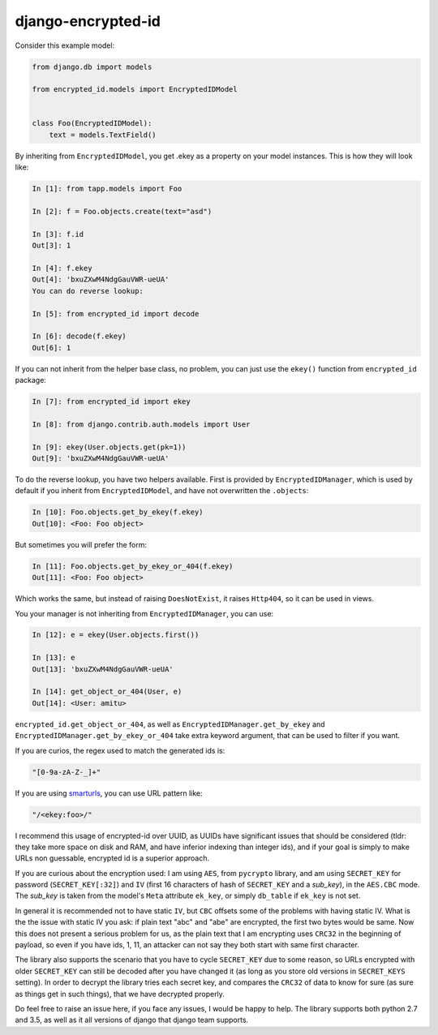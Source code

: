 django-encrypted-id
===================

Consider this example model:

.. code-block:: python

    from django.db import models

    from encrypted_id.models import EncryptedIDModel


    class Foo(EncryptedIDModel):
        text = models.TextField()


By inheriting from ``EncryptedIDModel``, you get .ekey as a property on your
model instances. This is how they will look like:

.. code-block:: python

    In [1]: from tapp.models import Foo

    In [2]: f = Foo.objects.create(text="asd")

    In [3]: f.id
    Out[3]: 1

    In [4]: f.ekey
    Out[4]: 'bxuZXwM4NdgGauVWR-ueUA'
    You can do reverse lookup:

    In [5]: from encrypted_id import decode

    In [6]: decode(f.ekey)
    Out[6]: 1

If you can not inherit from the helper base class, no problem, you can just use
the ``ekey()`` function from ``encrypted_id`` package:

.. code-block:: python

    In [7]: from encrypted_id import ekey

    In [8]: from django.contrib.auth.models import User

    In [9]: ekey(User.objects.get(pk=1))
    Out[9]: 'bxuZXwM4NdgGauVWR-ueUA'


To do the reverse lookup, you have two helpers available. First is provided by
``EncryptedIDManager``, which is used by default if you inherit from
``EncryptedIDModel``, and have not overwritten the ``.objects``:

.. code-block:: python

    In [10]: Foo.objects.get_by_ekey(f.ekey)
    Out[10]: <Foo: Foo object>


But sometimes you will prefer the form:

.. code-block:: python

    In [11]: Foo.objects.get_by_ekey_or_404(f.ekey)
    Out[11]: <Foo: Foo object>


Which works the same, but instead of raising ``DoesNotExist``, it raises
``Http404``, so it can be used in views.

You your manager is not inheriting from ``EncryptedIDManager``, you can use:

.. code-block:: python

    In [12]: e = ekey(User.objects.first())

    In [13]: e
    Out[13]: 'bxuZXwM4NdgGauVWR-ueUA'

    In [14]: get_object_or_404(User, e)
    Out[14]: <User: amitu>


``encrypted_id.get_object_or_404``, as well as
``EncryptedIDManager.get_by_ekey`` and
``EncryptedIDManager.get_by_ekey_or_404`` take extra keyword argument, that can
be used to filter if you want.

If you are curios, the regex used to match the generated ids is:

.. code-block:: python

    "[0-9a-zA-Z-_]+"


If you are using `smarturls <http://amitu.com/smarturls/>`_, you can use URL
pattern like:

.. code-block:: python

    "/<ekey:foo>/"


I recommend this usage of encrypted-id over UUID, as UUIDs have significant
issues that should be considered (tldr: they take more space on disk and RAM,
and have inferior indexing than integer ids), and if your goal is simply to
make URLs non guessable, encrypted id is a superior approach.

If you are curious about the encryption used: I am using ``AES``, from
``pycrypto`` library, and am using ``SECRET_KEY`` for password
(``SECRET_KEY[:32]``) and ``IV`` (first 16 characters of hash of ``SECRET_KEY``
and a *sub_key*), in the ``AES.CBC`` mode. The *sub_key* is taken from the
model's ``Meta`` attribute ``ek_key``, or simply ``db_table`` if ``ek_key`` is
not set.

In general it is recommended not to have static ``IV``, but ``CBC`` offsets
some of the problems with having static IV.  What is the the issue with static
IV you ask: if plain text "abc" and "abe" are encrypted, the first two bytes
would be same.  Now this does not present a serious problem for us, as the
plain text that I am encrypting uses ``CRC32`` in the beginning of payload, so
even if you have ids, 1, 11, an attacker can not say they both start with same
first character.

The library also supports the scenario that you have to cycle ``SECRET_KEY``
due to some reason, so URLs encrypted with older ``SECRET_KEY`` can still be
decoded after you have changed it (as long as you store old versions in
``SECRET_KEYS`` setting).  In order to decrypt the library tries each secret
key, and compares the ``CRC32`` of data to know for sure (as sure as things get
in such things), that we have decrypted properly.

Do feel free to raise an issue here, if you face any issues, I would be happy
to help. The library supports both python 2.7 and 3.5, as well as it all
versions of django that django team supports.


